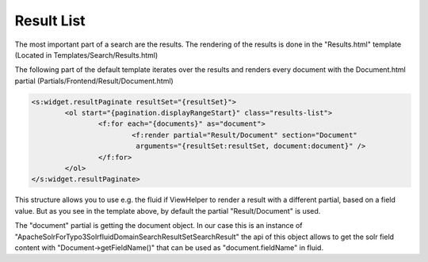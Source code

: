 ===========
Result List
===========

The most important part of a search are the results. The rendering of the results is done in the "Results.html" template
(Located in Templates/Search/Results.html)

The following part of the default template iterates over the results and renders every document with the Document.html partial (Partials/Frontend/Result/Document.html)

.. code-block:: xml

	<s:widget.resultPaginate resultSet="{resultSet}">
		<ol start="{pagination.displayRangeStart}" class="results-list">
			<f:for each="{documents}" as="document">
				<f:render partial="Result/Document" section="Document"
				 arguments="{resultSet:resultSet, document:document}" />
			</f:for>
		</ol>
	</s:widget.resultPaginate>

This structure allows you to use e.g. the fluid if ViewHelper to render a result with a different partial, based on a field value.
But as you see in the template above, by default the partial "Result/Document" is used.

The "document" partial is getting the document object. In our case this is an instance of "ApacheSolrForTypo3\Solrfluid\Domain\Search\ResultSet\SearchResult"
the api of this object allows to get the solr field content with "Document->getFieldName()" that can be used as "document.fieldName" in fluid.




